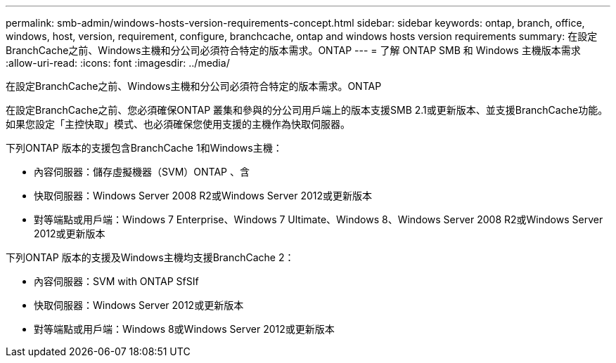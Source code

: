 ---
permalink: smb-admin/windows-hosts-version-requirements-concept.html 
sidebar: sidebar 
keywords: ontap, branch, office, windows, host, version, requirement, configure, branchcache, ontap and windows hosts version requirements 
summary: 在設定BranchCache之前、Windows主機和分公司必須符合特定的版本需求。ONTAP 
---
= 了解 ONTAP SMB 和 Windows 主機版本需求
:allow-uri-read: 
:icons: font
:imagesdir: ../media/


[role="lead"]
在設定BranchCache之前、Windows主機和分公司必須符合特定的版本需求。ONTAP

在設定BranchCache之前、您必須確保ONTAP 叢集和參與的分公司用戶端上的版本支援SMB 2.1或更新版本、並支援BranchCache功能。如果您設定「主控快取」模式、也必須確保您使用支援的主機作為快取伺服器。

下列ONTAP 版本的支援包含BranchCache 1和Windows主機：

* 內容伺服器：儲存虛擬機器（SVM）ONTAP 、含
* 快取伺服器：Windows Server 2008 R2或Windows Server 2012或更新版本
* 對等端點或用戶端：Windows 7 Enterprise、Windows 7 Ultimate、Windows 8、Windows Server 2008 R2或Windows Server 2012或更新版本


下列ONTAP 版本的支援及Windows主機均支援BranchCache 2：

* 內容伺服器：SVM with ONTAP SfSIf
* 快取伺服器：Windows Server 2012或更新版本
* 對等端點或用戶端：Windows 8或Windows Server 2012或更新版本

